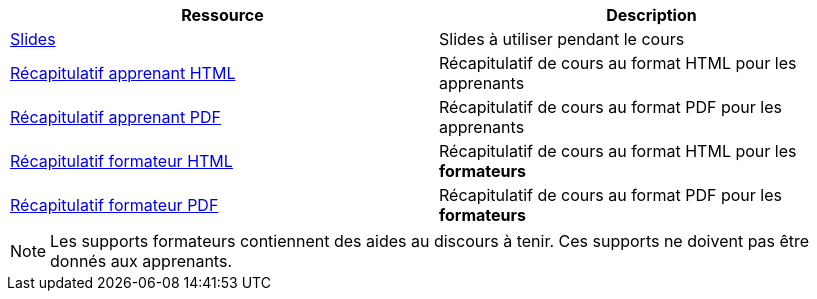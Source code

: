 [cols="1,1"]
|===
|Ressource |Description

|link:{module}.html[Slides] | Slides à utiliser pendant le cours
|link:apprenant/html/{module}.html[Récapitulatif apprenant HTML] | Récapitulatif de cours au format HTML pour les apprenants
|link:apprenant/pdf/{module}.pdf[Récapitulatif apprenant PDF] | Récapitulatif de cours au format PDF pour les apprenants
|link:formateur/html/{module}.html[Récapitulatif formateur HTML] | Récapitulatif de cours au format HTML pour les *formateurs*
|link:formateur/pdf/{module}.pdf[Récapitulatif formateur PDF] | Récapitulatif de cours au format PDF pour les *formateurs*
|===

NOTE: Les supports formateurs contiennent des aides au discours à tenir. Ces supports ne doivent pas être donnés aux apprenants.